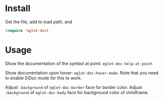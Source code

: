 * Install
Get the file, add to load path, and
#+BEGIN_SRC emacs-lisp
(require 'eglot-doc)
#+END_SRC

* Usage
Show the documentation of the symbol at point: =eglot-doc-help-at-point=

Show documentation upon hover: =eglot-doc-hover-mode=. Note that you need to enable ElDoc mode for this to work.

Adjust =:background= of =eglot-doc-border= face for border color. Adjust =:background= of =eglot-doc-body= face for background color of childframe.
